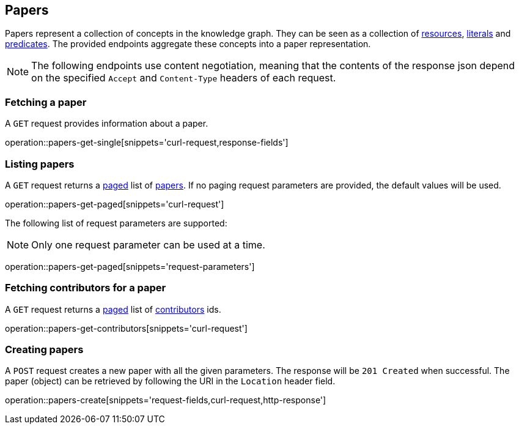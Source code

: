 == Papers

Papers represent a collection of concepts in the knowledge graph.
They can be seen as a collection of <<Resources,resources>>, <<Literals,literals>> and <<Predicates,predicates>>.
The provided endpoints aggregate these concepts into a paper representation.

NOTE: The following endpoints use content negotiation, meaning that the contents of the response json depend on the specified `Accept` and `Content-Type` headers of each request.

[[papers-fetch]]
=== Fetching a paper

A `GET` request provides information about a paper.

operation::papers-get-single[snippets='curl-request,response-fields']

[[papers-list]]
=== Listing papers

A `GET` request returns a <<sorting-and-pagination,paged>> list of <<papers-fetch,papers>>.
If no paging request parameters are provided, the default values will be used.

operation::papers-get-paged[snippets='curl-request']

The following list of request parameters are supported:

NOTE: Only one request parameter can be used at a time.

operation::papers-get-paged[snippets='request-parameters']

[[papers-contributors]]
=== Fetching contributors for a paper

A `GET` request returns a <<sorting-and-pagination,paged>> list of <<contributors,contributors>> ids.

operation::papers-get-contributors[snippets='curl-request']

[[papers-create]]
=== Creating papers

A `POST` request creates a new paper with all the given parameters.
The response will be `201 Created` when successful.
The paper (object) can be retrieved by following the URI in the `Location` header field.

operation::papers-create[snippets='request-fields,curl-request,http-response']
